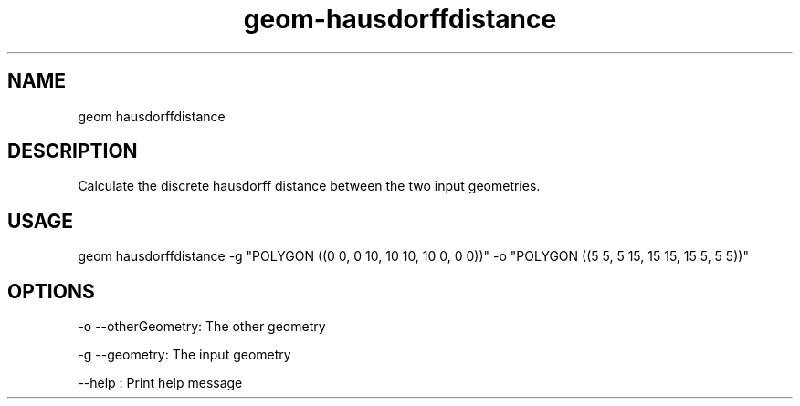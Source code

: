 .TH "geom-hausdorffdistance" "1" "4 May 2012" "version 0.1"
.SH NAME
geom hausdorffdistance
.SH DESCRIPTION
Calculate the discrete hausdorff distance between the two input geometries.
.SH USAGE
geom hausdorffdistance -g "POLYGON ((0 0, 0 10, 10 10, 10 0, 0 0))" -o "POLYGON ((5 5, 5 15, 15 15, 15 5, 5 5))"
.SH OPTIONS
-o --otherGeometry: The other geometry
.PP
-g --geometry: The input geometry
.PP
--help : Print help message
.PP
